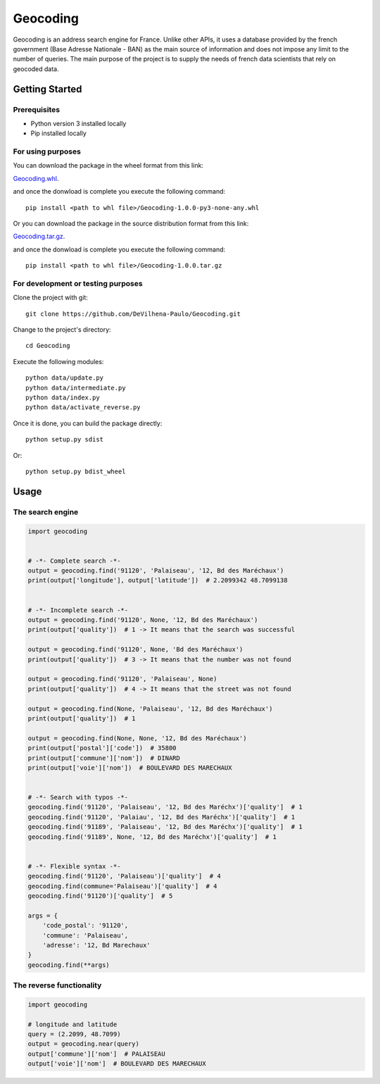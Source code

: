 =========
Geocoding
=========

Geocoding is an address search engine for France. Unlike other APIs, it uses a database provided by the french government (Base Adresse Nationale - BAN) as the main source of information and does not impose any limit to the number of queries. The main purpose of the project is to supply the needs of french data scientists that rely on geocoded data.

Getting Started
===============

Prerequisites
-------------

* Python version 3 installed locally
* Pip installed locally

For using purposes
------------------

You can download the package in the wheel format from this link:

`Geocoding.whl <https://drive.google.com/open?id=0B3GIkecVT8Q7YXNNbEkwX3l4cUE>`_.

and once the donwload is complete you execute the following command::

 pip install <path to whl file>/Geocoding-1.0.0-py3-none-any.whl

Or you can download the package in the source distribution format from this link:

`Geocoding.tar.gz <https://drive.google.com/open?id=0B3GIkecVT8Q7ejB5LVFJLWVmMUE>`_.

and once the donwload is complete you execute the following command::

 pip install <path to whl file>/Geocoding-1.0.0.tar.gz

For development or testing purposes
-----------------------------------

Clone the project with git::

 git clone https://github.com/DeVilhena-Paulo/Geocoding.git

Change to the project's directory::

 cd Geocoding

Execute the following modules::

 python data/update.py
 python data/intermediate.py
 python data/index.py
 python data/activate_reverse.py

Once it is done, you can build the package directly::

 python setup.py sdist

Or::

 python setup.py bdist_wheel

Usage
=====

The search engine
-----------------

.. code-block:: python

    import geocoding


    # -*- Complete search -*-
    output = geocoding.find('91120', 'Palaiseau', '12, Bd des Maréchaux')
    print(output['longitude'], output['latitude'])  # 2.2099342 48.7099138


    # -*- Incomplete search -*-
    output = geocoding.find('91120', None, '12, Bd des Maréchaux')
    print(output['quality'])  # 1 -> It means that the search was successful

    output = geocoding.find('91120', None, 'Bd des Maréchaux')
    print(output['quality'])  # 3 -> It means that the number was not found

    output = geocoding.find('91120', 'Palaiseau', None)
    print(output['quality'])  # 4 -> It means that the street was not found

    output = geocoding.find(None, 'Palaiseau', '12, Bd des Maréchaux')
    print(output['quality'])  # 1

    output = geocoding.find(None, None, '12, Bd des Maréchaux')
    print(output['postal']['code'])  # 35800
    print(output['commune']['nom'])  # DINARD
    print(output['voie']['nom'])  # BOULEVARD DES MARECHAUX


    # -*- Search with typos -*-
    geocoding.find('91120', 'Palaiseau', '12, Bd des Maréchx')['quality']  # 1
    geocoding.find('91120', 'Palaiau', '12, Bd des Maréchx')['quality']  # 1
    geocoding.find('91189', 'Palaiseau', '12, Bd des Maréchx')['quality']  # 1
    geocoding.find('91189', None, '12, Bd des Maréchx')['quality']  # 1


    # -*- Flexible syntax -*-
    geocoding.find('91120', 'Palaiseau')['quality']  # 4
    geocoding.find(commune='Palaiseau')['quality']  # 4
    geocoding.find('91120')['quality']  # 5

    args = {
        'code_postal': '91120',
        'commune': 'Palaiseau',
        'adresse': '12, Bd Marechaux'
    }
    geocoding.find(**args)

The reverse functionality
-------------------------

.. code-block:: python

    import geocoding

    # longitude and latitude
    query = (2.2099, 48.7099)
    output = geocoding.near(query)
    output['commune']['nom']  # PALAISEAU
    output['voie']['nom']  # BOULEVARD DES MARECHAUX

